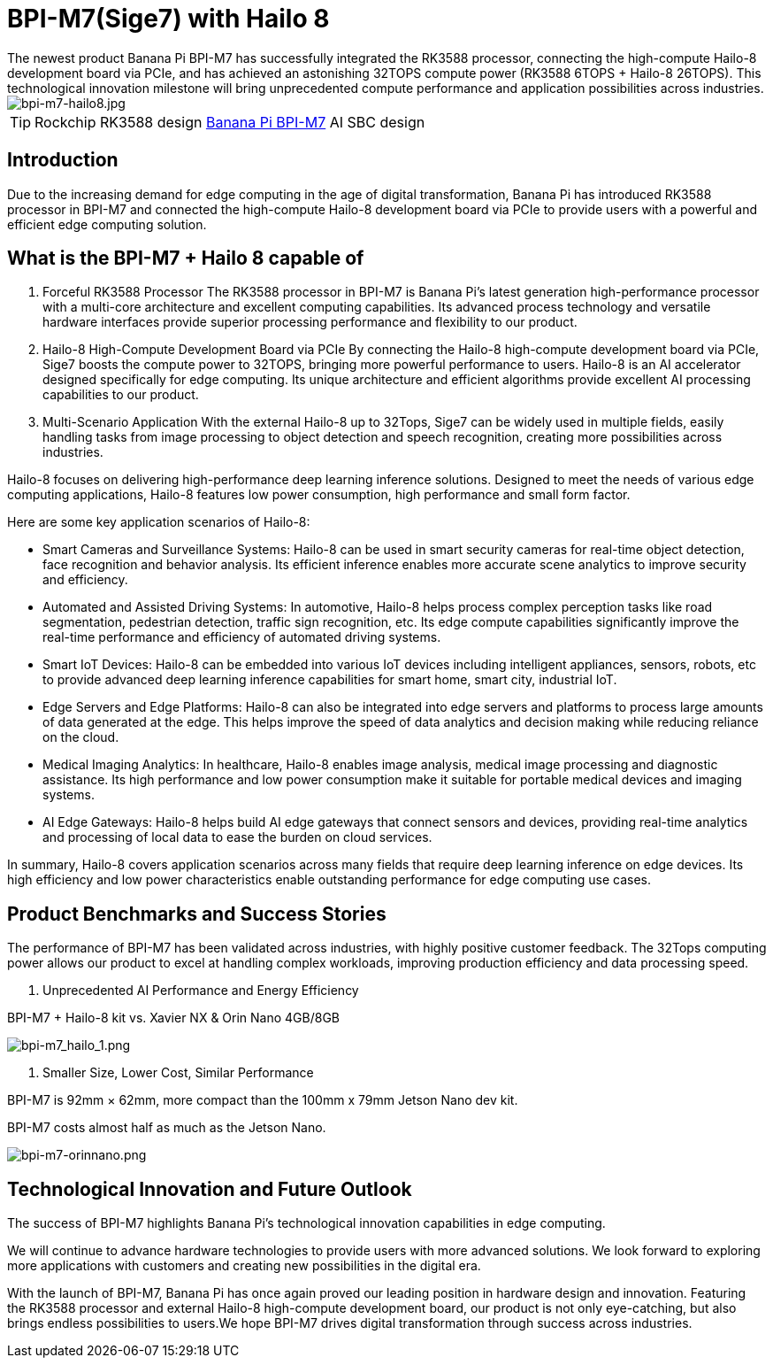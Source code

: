 = BPI-M7(Sige7) with Hailo 8 
The newest product Banana Pi BPI-M7 has successfully integrated the RK3588 processor, connecting the high-compute Hailo-8 development board via PCIe, and has achieved an astonishing 32TOPS compute power (RK3588 6TOPS + Hailo-8 26TOPS). This technological innovation milestone will bring unprecedented compute performance and application possibilities across industries.

image::/bpi-m7/bpi-m7-hailo8.jpg[bpi-m7-hailo8.jpg]

TIP: Rockchip RK3588 design link:/en/BPI-M7/BananaPi_BPI-M7[Banana Pi BPI-M7] AI SBC design

== Introduction
Due to the increasing demand for edge computing in the age of digital transformation, Banana Pi has introduced RK3588 processor in BPI-M7 and connected the high-compute Hailo-8 development board via PCIe to provide users with a powerful and efficient edge computing solution.

== What is the BPI-M7 + Hailo 8 capable of

1. Forceful RK3588 Processor
The RK3588 processor in BPI-M7 is Banana Pi’s latest generation high-performance processor with a multi-core architecture and excellent computing capabilities. Its advanced process technology and versatile hardware interfaces provide superior processing performance and flexibility to our product.

2. Hailo-8 High-Compute Development Board via PCIe
By connecting the Hailo-8 high-compute development board via PCIe, Sige7 boosts the compute power to 32TOPS, bringing more powerful performance to users. Hailo-8 is an AI accelerator designed specifically for edge computing. Its unique architecture and efficient algorithms provide excellent AI processing capabilities to our product.

3. Multi-Scenario Application
With the external Hailo-8 up to 32Tops, Sige7 can be widely used in multiple fields, easily handling tasks from image processing to object detection and speech recognition, creating more possibilities across industries.

Hailo-8 focuses on delivering high-performance deep learning inference solutions. Designed to meet the needs of various edge computing applications, Hailo-8 features low power consumption, high performance and small form factor.

Here are some key application scenarios of Hailo-8:

* Smart Cameras and Surveillance Systems: Hailo-8 can be used in smart security cameras for real-time object detection, face recognition and behavior analysis. Its efficient inference enables more accurate scene analytics to improve security and efficiency.

* Automated and Assisted Driving Systems: In automotive, Hailo-8 helps process complex perception tasks like road segmentation, pedestrian detection, traffic sign recognition, etc. Its edge compute capabilities significantly improve the real-time performance and efficiency of automated driving systems.

* Smart IoT Devices: Hailo-8 can be embedded into various IoT devices including intelligent appliances, sensors, robots, etc to provide advanced deep learning inference capabilities for smart home, smart city, industrial IoT.

* Edge Servers and Edge Platforms: Hailo-8 can also be integrated into edge servers and platforms to process large amounts of data generated at the edge. This helps improve the speed of data analytics and decision making while reducing reliance on the cloud.

* Medical Imaging Analytics: In healthcare, Hailo-8 enables image analysis, medical image processing and diagnostic assistance. Its high performance and low power consumption make it suitable for portable medical devices and imaging systems.

* AI Edge Gateways: Hailo-8 helps build AI edge gateways that connect sensors and devices, providing real-time analytics and processing of local data to ease the burden on cloud services.

In summary, Hailo-8 covers application scenarios across many fields that require deep learning inference on edge devices. Its high efficiency and low power characteristics enable outstanding performance for edge computing use cases.

== Product Benchmarks and Success Stories

The performance of BPI-M7 has been validated across industries, with highly positive customer feedback. The 32Tops computing power allows our product to excel at handling complex workloads, improving production efficiency and data processing speed.

1. Unprecedented AI Performance and Energy Efficiency

BPI-M7 + Hailo-8 kit vs. Xavier NX & Orin Nano 4GB/8GB

image::/bpi-m7/bpi-m7_hailo_1.png[bpi-m7_hailo_1.png]

2. Smaller Size, Lower Cost, Similar Performance

BPI-M7 is 92mm × 62mm, more compact than the 100mm x 79mm Jetson Nano dev kit.

BPI-M7 costs almost half as much as the Jetson Nano.

image::/bpi-m7/bpi-m7-orinnano.png[bpi-m7-orinnano.png]

== Technological Innovation and Future Outlook

The success of BPI-M7 highlights Banana Pi’s technological innovation capabilities in edge computing.

We will continue to advance hardware technologies to provide users with more advanced solutions. We look forward to exploring more applications with customers and creating new possibilities in the digital era.

With the launch of BPI-M7, Banana Pi has once again proved our leading position in hardware design and innovation. Featuring the RK3588 processor and external Hailo-8 high-compute development board, our product is not only eye-catching, but also brings endless possibilities to users.We hope BPI-M7 drives digital transformation through success across industries.
